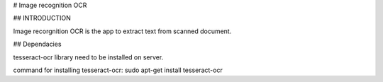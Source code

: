 
# Image recognition OCR

## INTRODUCTION

Image recorgnition OCR is the app to extract text from scanned document.

## Dependacies

tesseract-ocr library need to be installed on server.

command for installing tesseract-ocr:
sudo apt-get install tesseract-ocr

